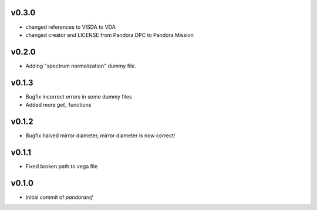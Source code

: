 v0.3.0
------
- changed references to VISDA to VDA
- changed creator and LICENSE from Pandora DPC to Pandora Mission

v0.2.0
------

- Adding "spectrum normalization" dummy file.

v0.1.3
------

- Bugfix incorrect errors in some dummy files
- Added more `get_` functions

v0.1.2
------

- Bugfix halved mirror diameter, mirror diameter is now correct!

v0.1.1
------

- Fixed broken path to vega file

v0.1.0
------

- Initial commit of `pandoraref`
